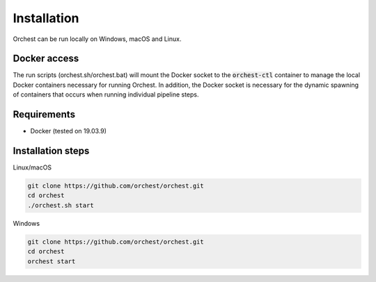 Installation
============

Orchest can be run locally on Windows, macOS and Linux.


Docker access
-------------

The run scripts (orchest.sh/orchest.bat) will mount the Docker socket to the :code:`orchest-ctl`
container to manage the local Docker containers necessary for running Orchest. In addition, the
Docker socket is necessary for the dynamic spawning of containers that occurs when running individual
pipeline steps.

Requirements
------------
- Docker (tested on 19.03.9)

Installation steps
------------------

Linux/macOS

.. code-block:: bash

   git clone https://github.com/orchest/orchest.git
   cd orchest
   ./orchest.sh start

Windows

.. code-block:: bash

   git clone https://github.com/orchest/orchest.git
   cd orchest
   orchest start

